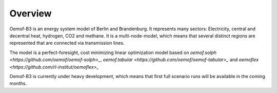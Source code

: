 .. _overview_label:

~~~~~~~~
Overview
~~~~~~~~


.. 	image:: _img/model_structure.svg
   :scale: 100 %
   :alt: schematic of model structure
   :align: center


Oemof-B3 is an energy system model of Berlin and Brandenburg. It represents many sectors:
Electricity, central and decentral heat, hydrogen, CO2 and methane. It is a multi-node-model, which
means that several distinct regions are represented that are connected via transmission lines.

The model is a perfect-foresight, cost minimizing linear optimization model based on
`oemof.solph <https://github.com/oemof/oemof-solph>_`,
`oemof.tabular <https://github.com/oemof/oemof-tabular>_`
and `oemoflex <https://github.com/rl-institut/oemoflex>_`

Oemof-B3 is currently under heavy development, which means that first full scenario runs will be
available in the coming months.